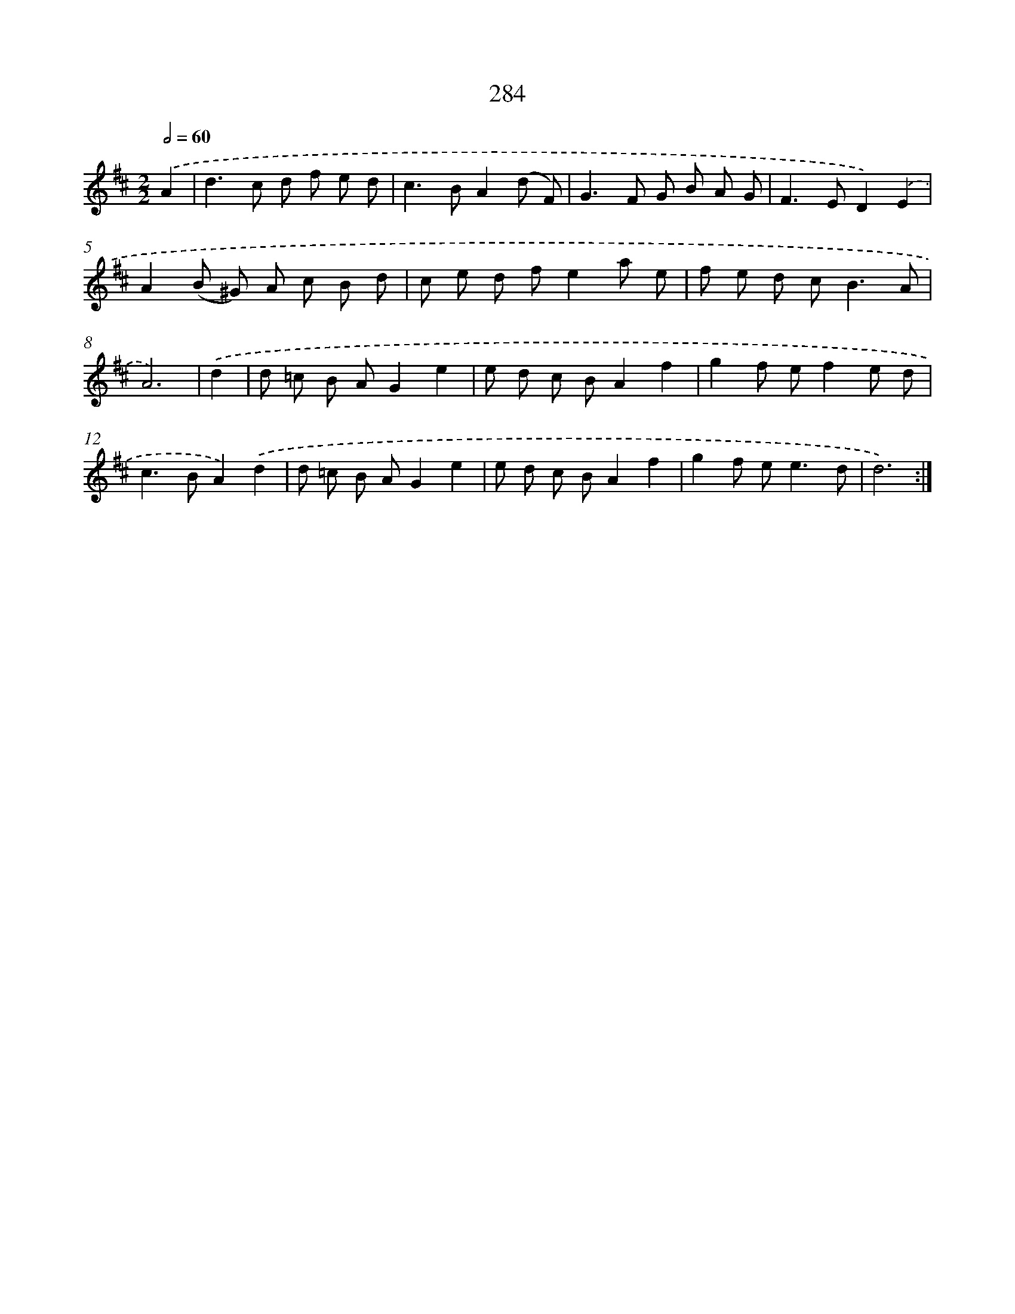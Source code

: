 X: 11604
T: 284
%%abc-version 2.0
%%abcx-abcm2ps-target-version 5.9.1 (29 Sep 2008)
%%abc-creator hum2abc beta
%%abcx-conversion-date 2018/11/01 14:37:16
%%humdrum-veritas 3090139418
%%humdrum-veritas-data 3591153762
%%continueall 1
%%barnumbers 0
L: 1/8
M: 2/2
Q: 1/2=60
K: D clef=treble
.('A2 [I:setbarnb 1]|
d2>c2 d f e d |
c2>B2A2(d F) |
G2>F2 G B A G |
F2>E2D2).('E2 |
A2(B ^G) A c B d |
c e d fe2a e |
f e d c2<B2A |
A6) |
.('d2 [I:setbarnb 9]|
d =c B AG2e2 |
e d c BA2f2 |
g2f ef2e d |
c2>B2A2).('d2 |
d =c B AG2e2 |
e d c BA2f2 |
g2f e2<e2d |
d6) :|]
